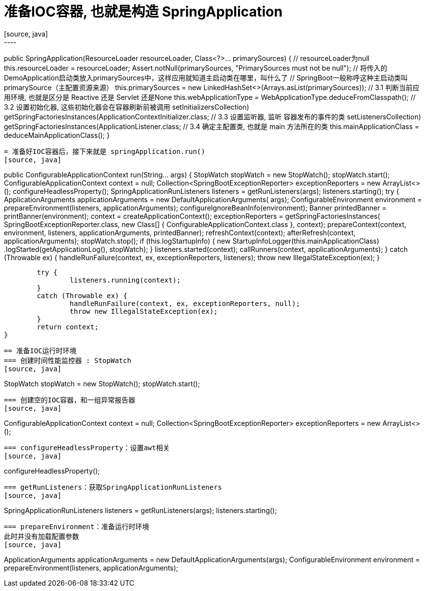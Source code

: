 = 准备IOC容器, 也就是构造 SpringApplication
[source, java]
----
public SpringApplication(ResourceLoader resourceLoader, Class<?>... primarySources) {
    // resourceLoader为null
    this.resourceLoader = resourceLoader;
    Assert.notNull(primarySources, "PrimarySources must not be null");
    // 将传入的DemoApplication启动类放入primarySources中，这样应用就知道主启动类在哪里，叫什么了
    // SpringBoot一般称呼这种主启动类叫primarySource（主配置资源来源）
    this.primarySources = new LinkedHashSet<>(Arrays.asList(primarySources));
    // 3.1 判断当前应用环境, 也就是区分是 Reactive 还是 Servlet 还是None
    this.webApplicationType = WebApplicationType.deduceFromClasspath();
    // 3.2 设置初始化器, 这些初始化器会在容器刷新前被调用
    setInitializers((Collection) getSpringFactoriesInstances(ApplicationContextInitializer.class));
    // 3.3 设置监听器, 监听 容器发布的事件的类
    setListeners((Collection) getSpringFactoriesInstances(ApplicationListener.class));
    // 3.4 确定主配置类, 也就是 main 方法所在的类
    this.mainApplicationClass = deduceMainApplicationClass();
}
----

= 准备好IOC容器后，接下来就是 springApplication.run()
[source, java]
----
public ConfigurableApplicationContext run(String... args) {
		StopWatch stopWatch = new StopWatch();
		stopWatch.start();
		ConfigurableApplicationContext context = null;
		Collection<SpringBootExceptionReporter> exceptionReporters = new ArrayList<>();
		configureHeadlessProperty();
		SpringApplicationRunListeners listeners = getRunListeners(args);
		listeners.starting();
		try {
			ApplicationArguments applicationArguments = new DefaultApplicationArguments(
					args);
			ConfigurableEnvironment environment = prepareEnvironment(listeners,
					applicationArguments);
			configureIgnoreBeanInfo(environment);
			Banner printedBanner = printBanner(environment);
			context = createApplicationContext();
			exceptionReporters = getSpringFactoriesInstances(
					SpringBootExceptionReporter.class,
					new Class[] { ConfigurableApplicationContext.class }, context);
			prepareContext(context, environment, listeners, applicationArguments,
					printedBanner);
			refreshContext(context);
			afterRefresh(context, applicationArguments);
			stopWatch.stop();
			if (this.logStartupInfo) {
				new StartupInfoLogger(this.mainApplicationClass)
						.logStarted(getApplicationLog(), stopWatch);
			}
			listeners.started(context);
			callRunners(context, applicationArguments);
		}
		catch (Throwable ex) {
			handleRunFailure(context, ex, exceptionReporters, listeners);
			throw new IllegalStateException(ex);
		}

		try {
			listeners.running(context);
		}
		catch (Throwable ex) {
			handleRunFailure(context, ex, exceptionReporters, null);
			throw new IllegalStateException(ex);
		}
		return context;
	}
----
== 准备IOC运行时环境
=== 创建时间性能监控器 : StopWatch
[source, java]
----
// 就是监控一下启动花了多少时间
StopWatch stopWatch = new StopWatch();
stopWatch.start();
----

=== 创建空的IOC容器，和一组异常报告器
[source, java]
----
ConfigurableApplicationContext context = null;
// 这个 SpringBootExceptionReporter 似乎是可以对容器创建期间出现的异常进行过滤，然后报告给用户的类
// 具体写法可以参考 spring.factories 中的类
Collection<SpringBootExceptionReporter> exceptionReporters = new ArrayList<>();
----

=== configureHeadlessProperty：设置awt相关
[source, java]
----
// 似乎就是为了 设置应用在启动时，即使没有检测到显示器也允许其继续启动，不深究
configureHeadlessProperty();
----

=== getRunListeners：获取SpringApplicationRunListeners
[source, java]
----
// 这里 spring-boot 默认就注册了 EventPublishingRunListener ,同时获取上文中注册的 ApplicationListener, 用于给 EventPublishingRunListener发布事件来监听
SpringApplicationRunListeners listeners = getRunListeners(args);
// 这里已经开始调用 starting 生命周期的回调
listeners.starting();
----

=== prepareEnvironment：准备运行时环境
此时并没有加载配置参数
[source, java]
----
ApplicationArguments applicationArguments = new DefaultApplicationArguments(args);
ConfigurableEnvironment environment = prepareEnvironment(listeners, applicationArguments);

///////////////////
private ConfigurableEnvironment prepareEnvironment(SpringApplicationRunListeners listeners,
        ApplicationArguments applicationArguments) {
    // Create and configure the environment
    //创建运行时环境
    // 就是根据Web应用类型返回环境类型
    ConfigurableEnvironment environment = getOrCreateEnvironment();
    // 配置运行时环境
    // 主要就是在 environment 中添加一个 ConversionService, ConversionService 用来实现各种数据类型的转换
    configureEnvironment(environment, applicationArguments.getSourceArgs());
    // 【回调】SpringApplicationRunListener的environmentPrepared方法（Environment构建完成，但在创建ApplicationContext之前）
    // 执行回调Listener，发布事件
    listeners.environmentPrepared(environment);
    //TODO 环境与应用绑定, 非常复杂，不知道是干啥的
    // 大概是把配置内容绑定到指定的属性配置类上
    bindToSpringApplication(environment);
    if (!this.isCustomEnvironment) {
        environment = new EnvironmentConverter(getClassLoader()).convertEnvironmentIfNecessary(environment,
                deduceEnvironmentClass());
    }
    ConfigurationPropertySources.attach(environment);
    return environment;
}
----

=== 设置系统参数，打印Beanner

[source, java]
----
// 设置系统参数
// 设置 spring.beaninfo.ignore 参数，默认值 true， 是否打印banner
configureIgnoreBeanInfo(environment);
// 打印Beanner
// banner 的过程不是很重要，略过
Banner printedBanner = printBanner(environment);
----

=== 创建IOC容器
[source, java]
----
// 主要也是根据Web容器类型来决定新建什么类型的IOC容器
// Default => AnnotationConfigApplicationContext
// Servlet => AnnotationConfigServletWebServerApplicationContext
// Reactive => AnnotationConfigReactiveWebServerApplicationContext
// 这里m默认的Bean工厂是 DefaultListableBeanFactory
context = createApplicationContext();
----

=== 初始化异常报告器
[source, java]
----
exceptionReporters = getSpringFactoriesInstances(SpringBootExceptionReporter.class,
                new Class[] { ConfigurableApplicationContext.class }, context);
----

=== 初始化IOC容器
[source, java]
----
// IOC容器，运行时环境, SpringApplicationRunListeners, 程序参数, 打印的Banner
// 主要是注册 BeanDefinition的
// 详见 how do spring-boot initialize IOC Container
prepareContext(context, environment, listeners, applicationArguments, printedBanner);
----

=== 刷新容器-BeanFactory的预处理
[source, java]
----
refreshContext(context);

private void refreshContext(ConfigurableApplicationContext context) {
		refresh(context);
    // 注册JVM关闭时调用的钩子
		if (this.registerShutdownHook) {
			try {
        // 比如在JVM关闭时关闭数据库连接
				context.registerShutdownHook();
			}
			catch (AccessControlException ex) {
				// Not allowed in some environments.
			}
		}
	}

  // 
  protected void refresh(ApplicationContext applicationContext) {
		Assert.isInstanceOf(AbstractApplicationContext.class, applicationContext);
    // 详情请见专门章节 ，how do spring refresh IOC container
		((AbstractApplicationContext) applicationContext).refresh();
	}
----

=== refresh 后的处理

[source, java]
----
// 4.11 刷新后的处理
// 没有发现有子类实现，暂时忽略
afterRefresh(context, applicationArguments);
// 停止计时
stopWatch.stop();
if (this.logStartupInfo) {
	new StartupInfoLogger(this.mainApplicationClass).logStarted(getApplicationLog(), stopWatch);
}
// 4.12 发布started事件
listeners.started(context);
// 4.13 运行器回调
callRunners(context, applicationArguments);
----

=== 发布 started 事件
[source, java]
----
public void started(ConfigurableApplicationContext context) {
    for (SpringApplicationRunListener listener : this.listeners) {
        listener.started(context);
    }
}

public void started(ConfigurableApplicationContext context) {
    context.publishEvent(new ApplicationStartedEvent(this.application, this.args, context));
}

public void publishEvent(ApplicationEvent event) {
    publishEvent(event, null);
}

protected void publishEvent(Object event, @Nullable ResolvableType eventType) {
    // ......
    if (this.earlyApplicationEvents != null) {
        this.earlyApplicationEvents.add(applicationEvent);
    }
    else {
		// 在当前容器发布事件
        getApplicationEventMulticaster().multicastEvent(applicationEvent, eventType);
    }

    // Publish event via parent context as well...
    if (this.parent != null) {
		// 在父容器发布事件
        if (this.parent instanceof AbstractApplicationContext) {
            ((AbstractApplicationContext) this.parent).publishEvent(event, eventType);
        }
        else {
            this.parent.publishEvent(event);
        }
    }
}
----

===
[source, java]
----
// 建议用 ApplicationStartedEvent 事件实现相同的逻辑
//从容器中获取了ApplicationRunner和CommandLineRunner
private void callRunners(ApplicationContext context, ApplicationArguments args) {
    List<Object> runners = new ArrayList<>();
    runners.addAll(context.getBeansOfType(ApplicationRunner.class).values());
    runners.addAll(context.getBeansOfType(CommandLineRunner.class).values());
    AnnotationAwareOrderComparator.sort(runners);
    //ApplicationRunner先回调，CommandLineRunner后回调
    for (Object runner : new LinkedHashSet<>(runners)) {
        if (runner instanceof ApplicationRunner) {
            callRunner((ApplicationRunner) runner, args);
        }
        if (runner instanceof CommandLineRunner) {
            callRunner((CommandLineRunner) runner, args);
        }
    }
}

private void callRunner(ApplicationRunner runner, ApplicationArguments args) {
    try {
        (runner).run(args);
    }
    catch (Exception ex) {
        throw new IllegalStateException("Failed to execute ApplicationRunner", ex);
    }
}

private void callRunner(CommandLineRunner runner, ApplicationArguments args) {
    try {
        (runner).run(args.getSourceArgs());
    }
    catch (Exception ex) {
        throw new IllegalStateException("Failed to execute CommandLineRunner", ex);
    }
}
----





